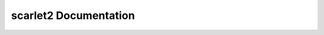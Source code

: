 scarlet2 Documentation
======================

.. autosummary::
   :toctree: _autosummary
   :template: custom-module-template.rst
   :recursive:

   scarlet2